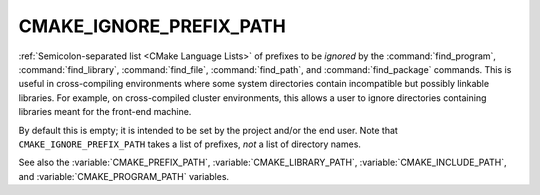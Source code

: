 CMAKE_IGNORE_PREFIX_PATH
------------------------

.. versionadded:: 3.23

:ref:`Semicolon-separated list <CMake Language Lists>` of prefixes to be
*ignored* by the :command:`find_program`, :command:`find_library`,
:command:`find_file`, :command:`find_path`, and :command:`find_package`
commands.  This is useful in cross-compiling environments where some
system directories contain incompatible but possibly linkable libraries.
For example, on cross-compiled cluster environments, this allows a user
to ignore directories containing libraries meant for the front-end machine.

By default this is empty; it is intended to be set by the project and/or
the end user.  Note that ``CMAKE_IGNORE_PREFIX_PATH`` takes a list of
prefixes, *not* a list of directory names.

See also the :variable:`CMAKE_PREFIX_PATH`, :variable:`CMAKE_LIBRARY_PATH`,
:variable:`CMAKE_INCLUDE_PATH`, and :variable:`CMAKE_PROGRAM_PATH` variables.
